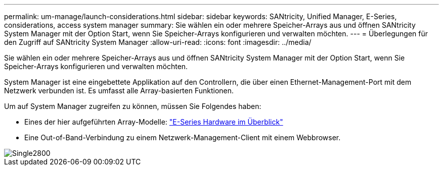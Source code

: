 ---
permalink: um-manage/launch-considerations.html 
sidebar: sidebar 
keywords: SANtricity, Unified Manager, E-Series, considerations, access system manager 
summary: Sie wählen ein oder mehrere Speicher-Arrays aus und öffnen SANtricity System Manager mit der Option Start, wenn Sie Speicher-Arrays konfigurieren und verwalten möchten. 
---
= Überlegungen für den Zugriff auf SANtricity System Manager
:allow-uri-read: 
:icons: font
:imagesdir: ../media/


[role="lead"]
Sie wählen ein oder mehrere Speicher-Arrays aus und öffnen SANtricity System Manager mit der Option Start, wenn Sie Speicher-Arrays konfigurieren und verwalten möchten.

System Manager ist eine eingebettete Applikation auf den Controllern, die über einen Ethernet-Management-Port mit dem Netzwerk verbunden ist. Es umfasst alle Array-basierten Funktionen.

Um auf System Manager zugreifen zu können, müssen Sie Folgendes haben:

* Eines der hier aufgeführten Array-Modelle: link:https://docs.netapp.com/us-en/e-series/getting-started/learn-hardware-concept.html["E-Series Hardware im Überblick"^]
* Eine Out-of-Band-Verbindung zu einem Netzwerk-Management-Client mit einem Webbrowser.


image::../media/single2800.gif[Single2800]
